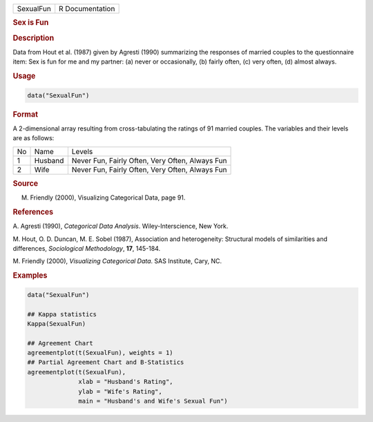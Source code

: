 .. container::

   ========= ===============
   SexualFun R Documentation
   ========= ===============

   .. rubric:: Sex is Fun
      :name: SexualFun

   .. rubric:: Description
      :name: description

   Data from Hout et al. (1987) given by Agresti (1990) summarizing the
   responses of married couples to the questionnaire item: Sex is fun
   for me and my partner: (a) never or occasionally, (b) fairly often,
   (c) very often, (d) almost always.

   .. rubric:: Usage
      :name: usage

   .. code:: R

      data("SexualFun")

   .. rubric:: Format
      :name: format

   A 2-dimensional array resulting from cross-tabulating the ratings of
   91 married couples. The variables and their levels are as follows:

   == ======= ===============================================
   No Name    Levels
   1  Husband Never Fun, Fairly Often, Very Often, Always Fun
   2  Wife    Never Fun, Fairly Often, Very Often, Always Fun
   == ======= ===============================================

   .. rubric:: Source
      :name: source

   M. Friendly (2000), Visualizing Categorical Data, page 91.

   .. rubric:: References
      :name: references

   A. Agresti (1990), *Categorical Data Analysis*. Wiley-Interscience,
   New York.

   M. Hout, O. D. Duncan, M. E. Sobel (1987), Association and
   heterogeneity: Structural models of similarities and differences,
   *Sociological Methodology*, **17**, 145-184.

   M. Friendly (2000), *Visualizing Categorical Data*. SAS Institute,
   Cary, NC.

   .. rubric:: Examples
      :name: examples

   .. code:: R

      data("SexualFun")

      ## Kappa statistics
      Kappa(SexualFun)

      ## Agreement Chart
      agreementplot(t(SexualFun), weights = 1)
      ## Partial Agreement Chart and B-Statistics
      agreementplot(t(SexualFun),
                    xlab = "Husband's Rating",
                    ylab = "Wife's Rating",
                    main = "Husband's and Wife's Sexual Fun")
